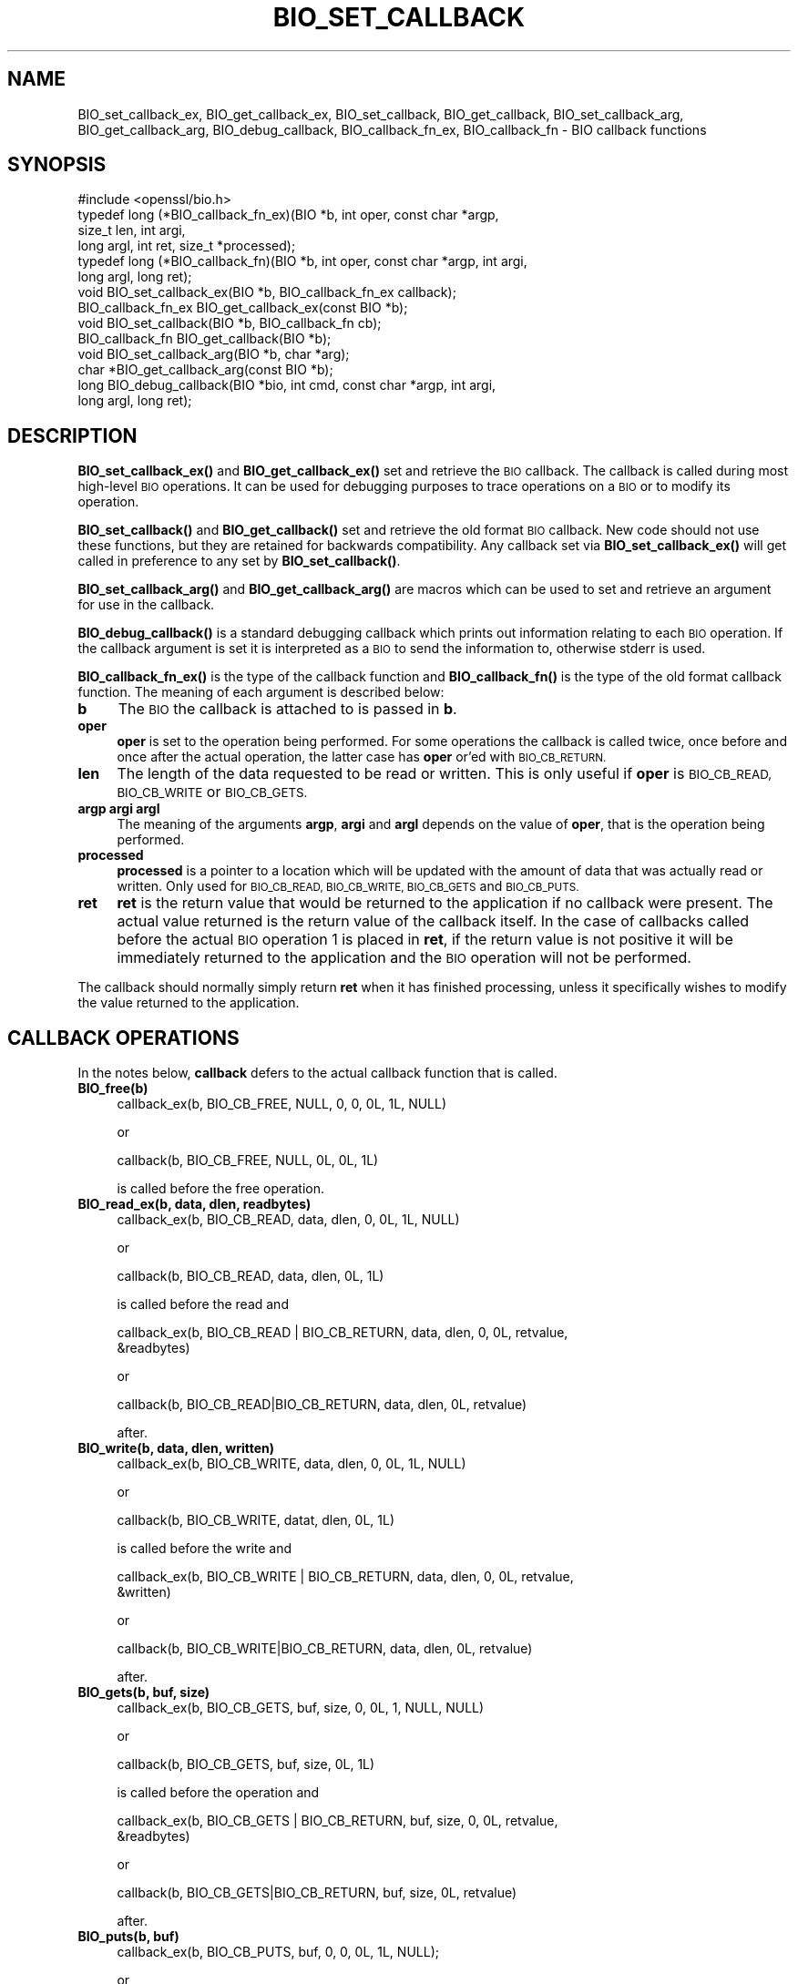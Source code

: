 .\" Automatically generated by Pod::Man 4.14 (Pod::Simple 3.42)
.\"
.\" Standard preamble:
.\" ========================================================================
.de Sp \" Vertical space (when we can't use .PP)
.if t .sp .5v
.if n .sp
..
.de Vb \" Begin verbatim text
.ft CW
.nf
.ne \\$1
..
.de Ve \" End verbatim text
.ft R
.fi
..
.\" Set up some character translations and predefined strings.  \*(-- will
.\" give an unbreakable dash, \*(PI will give pi, \*(L" will give a left
.\" double quote, and \*(R" will give a right double quote.  \*(C+ will
.\" give a nicer C++.  Capital omega is used to do unbreakable dashes and
.\" therefore won't be available.  \*(C` and \*(C' expand to `' in nroff,
.\" nothing in troff, for use with C<>.
.tr \(*W-
.ds C+ C\v'-.1v'\h'-1p'\s-2+\h'-1p'+\s0\v'.1v'\h'-1p'
.ie n \{\
.    ds -- \(*W-
.    ds PI pi
.    if (\n(.H=4u)&(1m=24u) .ds -- \(*W\h'-12u'\(*W\h'-12u'-\" diablo 10 pitch
.    if (\n(.H=4u)&(1m=20u) .ds -- \(*W\h'-12u'\(*W\h'-8u'-\"  diablo 12 pitch
.    ds L" ""
.    ds R" ""
.    ds C` ""
.    ds C' ""
'br\}
.el\{\
.    ds -- \|\(em\|
.    ds PI \(*p
.    ds L" ``
.    ds R" ''
.    ds C`
.    ds C'
'br\}
.\"
.\" Escape single quotes in literal strings from groff's Unicode transform.
.ie \n(.g .ds Aq \(aq
.el       .ds Aq '
.\"
.\" If the F register is >0, we'll generate index entries on stderr for
.\" titles (.TH), headers (.SH), subsections (.SS), items (.Ip), and index
.\" entries marked with X<> in POD.  Of course, you'll have to process the
.\" output yourself in some meaningful fashion.
.\"
.\" Avoid warning from groff about undefined register 'F'.
.de IX
..
.nr rF 0
.if \n(.g .if rF .nr rF 1
.if (\n(rF:(\n(.g==0)) \{\
.    if \nF \{\
.        de IX
.        tm Index:\\$1\t\\n%\t"\\$2"
..
.        if !\nF==2 \{\
.            nr % 0
.            nr F 2
.        \}
.    \}
.\}
.rr rF
.\"
.\" Accent mark definitions (@(#)ms.acc 1.5 88/02/08 SMI; from UCB 4.2).
.\" Fear.  Run.  Save yourself.  No user-serviceable parts.
.    \" fudge factors for nroff and troff
.if n \{\
.    ds #H 0
.    ds #V .8m
.    ds #F .3m
.    ds #[ \f1
.    ds #] \fP
.\}
.if t \{\
.    ds #H ((1u-(\\\\n(.fu%2u))*.13m)
.    ds #V .6m
.    ds #F 0
.    ds #[ \&
.    ds #] \&
.\}
.    \" simple accents for nroff and troff
.if n \{\
.    ds ' \&
.    ds ` \&
.    ds ^ \&
.    ds , \&
.    ds ~ ~
.    ds /
.\}
.if t \{\
.    ds ' \\k:\h'-(\\n(.wu*8/10-\*(#H)'\'\h"|\\n:u"
.    ds ` \\k:\h'-(\\n(.wu*8/10-\*(#H)'\`\h'|\\n:u'
.    ds ^ \\k:\h'-(\\n(.wu*10/11-\*(#H)'^\h'|\\n:u'
.    ds , \\k:\h'-(\\n(.wu*8/10)',\h'|\\n:u'
.    ds ~ \\k:\h'-(\\n(.wu-\*(#H-.1m)'~\h'|\\n:u'
.    ds / \\k:\h'-(\\n(.wu*8/10-\*(#H)'\z\(sl\h'|\\n:u'
.\}
.    \" troff and (daisy-wheel) nroff accents
.ds : \\k:\h'-(\\n(.wu*8/10-\*(#H+.1m+\*(#F)'\v'-\*(#V'\z.\h'.2m+\*(#F'.\h'|\\n:u'\v'\*(#V'
.ds 8 \h'\*(#H'\(*b\h'-\*(#H'
.ds o \\k:\h'-(\\n(.wu+\w'\(de'u-\*(#H)/2u'\v'-.3n'\*(#[\z\(de\v'.3n'\h'|\\n:u'\*(#]
.ds d- \h'\*(#H'\(pd\h'-\w'~'u'\v'-.25m'\f2\(hy\fP\v'.25m'\h'-\*(#H'
.ds D- D\\k:\h'-\w'D'u'\v'-.11m'\z\(hy\v'.11m'\h'|\\n:u'
.ds th \*(#[\v'.3m'\s+1I\s-1\v'-.3m'\h'-(\w'I'u*2/3)'\s-1o\s+1\*(#]
.ds Th \*(#[\s+2I\s-2\h'-\w'I'u*3/5'\v'-.3m'o\v'.3m'\*(#]
.ds ae a\h'-(\w'a'u*4/10)'e
.ds Ae A\h'-(\w'A'u*4/10)'E
.    \" corrections for vroff
.if v .ds ~ \\k:\h'-(\\n(.wu*9/10-\*(#H)'\s-2\u~\d\s+2\h'|\\n:u'
.if v .ds ^ \\k:\h'-(\\n(.wu*10/11-\*(#H)'\v'-.4m'^\v'.4m'\h'|\\n:u'
.    \" for low resolution devices (crt and lpr)
.if \n(.H>23 .if \n(.V>19 \
\{\
.    ds : e
.    ds 8 ss
.    ds o a
.    ds d- d\h'-1'\(ga
.    ds D- D\h'-1'\(hy
.    ds th \o'bp'
.    ds Th \o'LP'
.    ds ae ae
.    ds Ae AE
.\}
.rm #[ #] #H #V #F C
.\" ========================================================================
.\"
.IX Title "BIO_SET_CALLBACK 3"
.TH BIO_SET_CALLBACK 3 "2020-12-08" "1.1.1i" "OpenSSL"
.\" For nroff, turn off justification.  Always turn off hyphenation; it makes
.\" way too many mistakes in technical documents.
.if n .ad l
.nh
.SH "NAME"
BIO_set_callback_ex, BIO_get_callback_ex, BIO_set_callback, BIO_get_callback, BIO_set_callback_arg, BIO_get_callback_arg, BIO_debug_callback, BIO_callback_fn_ex, BIO_callback_fn \&\- BIO callback functions
.SH "SYNOPSIS"
.IX Header "SYNOPSIS"
.Vb 1
\& #include <openssl/bio.h>
\&
\& typedef long (*BIO_callback_fn_ex)(BIO *b, int oper, const char *argp,
\&                                    size_t len, int argi,
\&                                    long argl, int ret, size_t *processed);
\& typedef long (*BIO_callback_fn)(BIO *b, int oper, const char *argp, int argi,
\&                                 long argl, long ret);
\&
\& void BIO_set_callback_ex(BIO *b, BIO_callback_fn_ex callback);
\& BIO_callback_fn_ex BIO_get_callback_ex(const BIO *b);
\&
\& void BIO_set_callback(BIO *b, BIO_callback_fn cb);
\& BIO_callback_fn BIO_get_callback(BIO *b);
\& void BIO_set_callback_arg(BIO *b, char *arg);
\& char *BIO_get_callback_arg(const BIO *b);
\&
\& long BIO_debug_callback(BIO *bio, int cmd, const char *argp, int argi,
\&                         long argl, long ret);
.Ve
.SH "DESCRIPTION"
.IX Header "DESCRIPTION"
\&\fBBIO_set_callback_ex()\fR and \fBBIO_get_callback_ex()\fR set and retrieve the \s-1BIO\s0
callback. The callback is called during most high-level \s-1BIO\s0 operations. It can
be used for debugging purposes to trace operations on a \s-1BIO\s0 or to modify its
operation.
.PP
\&\fBBIO_set_callback()\fR and \fBBIO_get_callback()\fR set and retrieve the old format \s-1BIO\s0
callback. New code should not use these functions, but they are retained for
backwards compatibility. Any callback set via \fBBIO_set_callback_ex()\fR will get
called in preference to any set by \fBBIO_set_callback()\fR.
.PP
\&\fBBIO_set_callback_arg()\fR and \fBBIO_get_callback_arg()\fR are macros which can be
used to set and retrieve an argument for use in the callback.
.PP
\&\fBBIO_debug_callback()\fR is a standard debugging callback which prints
out information relating to each \s-1BIO\s0 operation. If the callback
argument is set it is interpreted as a \s-1BIO\s0 to send the information
to, otherwise stderr is used.
.PP
\&\fBBIO_callback_fn_ex()\fR is the type of the callback function and \fBBIO_callback_fn()\fR
is the type of the old format callback function. The meaning of each argument
is described below:
.IP "\fBb\fR" 4
.IX Item "b"
The \s-1BIO\s0 the callback is attached to is passed in \fBb\fR.
.IP "\fBoper\fR" 4
.IX Item "oper"
\&\fBoper\fR is set to the operation being performed. For some operations
the callback is called twice, once before and once after the actual
operation, the latter case has \fBoper\fR or'ed with \s-1BIO_CB_RETURN.\s0
.IP "\fBlen\fR" 4
.IX Item "len"
The length of the data requested to be read or written. This is only useful if
\&\fBoper\fR is \s-1BIO_CB_READ, BIO_CB_WRITE\s0 or \s-1BIO_CB_GETS.\s0
.IP "\fBargp\fR \fBargi\fR \fBargl\fR" 4
.IX Item "argp argi argl"
The meaning of the arguments \fBargp\fR, \fBargi\fR and \fBargl\fR depends on
the value of \fBoper\fR, that is the operation being performed.
.IP "\fBprocessed\fR" 4
.IX Item "processed"
\&\fBprocessed\fR is a pointer to a location which will be updated with the amount of
data that was actually read or written. Only used for \s-1BIO_CB_READ, BIO_CB_WRITE,
BIO_CB_GETS\s0 and \s-1BIO_CB_PUTS.\s0
.IP "\fBret\fR" 4
.IX Item "ret"
\&\fBret\fR is the return value that would be returned to the
application if no callback were present. The actual value returned
is the return value of the callback itself. In the case of callbacks
called before the actual \s-1BIO\s0 operation 1 is placed in \fBret\fR, if
the return value is not positive it will be immediately returned to
the application and the \s-1BIO\s0 operation will not be performed.
.PP
The callback should normally simply return \fBret\fR when it has
finished processing, unless it specifically wishes to modify the
value returned to the application.
.SH "CALLBACK OPERATIONS"
.IX Header "CALLBACK OPERATIONS"
In the notes below, \fBcallback\fR defers to the actual callback
function that is called.
.IP "\fBBIO_free(b)\fR" 4
.IX Item "BIO_free(b)"
.Vb 1
\& callback_ex(b, BIO_CB_FREE, NULL, 0, 0, 0L, 1L, NULL)
.Ve
.Sp
or
.Sp
.Vb 1
\& callback(b, BIO_CB_FREE, NULL, 0L, 0L, 1L)
.Ve
.Sp
is called before the free operation.
.IP "\fBBIO_read_ex(b, data, dlen, readbytes)\fR" 4
.IX Item "BIO_read_ex(b, data, dlen, readbytes)"
.Vb 1
\& callback_ex(b, BIO_CB_READ, data, dlen, 0, 0L, 1L, NULL)
.Ve
.Sp
or
.Sp
.Vb 1
\& callback(b, BIO_CB_READ, data, dlen, 0L, 1L)
.Ve
.Sp
is called before the read and
.Sp
.Vb 2
\& callback_ex(b, BIO_CB_READ | BIO_CB_RETURN, data, dlen, 0, 0L, retvalue,
\&             &readbytes)
.Ve
.Sp
or
.Sp
.Vb 1
\& callback(b, BIO_CB_READ|BIO_CB_RETURN, data, dlen, 0L, retvalue)
.Ve
.Sp
after.
.IP "\fBBIO_write(b, data, dlen, written)\fR" 4
.IX Item "BIO_write(b, data, dlen, written)"
.Vb 1
\& callback_ex(b, BIO_CB_WRITE, data, dlen, 0, 0L, 1L, NULL)
.Ve
.Sp
or
.Sp
.Vb 1
\& callback(b, BIO_CB_WRITE, datat, dlen, 0L, 1L)
.Ve
.Sp
is called before the write and
.Sp
.Vb 2
\& callback_ex(b, BIO_CB_WRITE | BIO_CB_RETURN, data, dlen, 0, 0L, retvalue,
\&             &written)
.Ve
.Sp
or
.Sp
.Vb 1
\& callback(b, BIO_CB_WRITE|BIO_CB_RETURN, data, dlen, 0L, retvalue)
.Ve
.Sp
after.
.IP "\fBBIO_gets(b, buf, size)\fR" 4
.IX Item "BIO_gets(b, buf, size)"
.Vb 1
\& callback_ex(b, BIO_CB_GETS, buf, size, 0, 0L, 1, NULL, NULL)
.Ve
.Sp
or
.Sp
.Vb 1
\& callback(b, BIO_CB_GETS, buf, size, 0L, 1L)
.Ve
.Sp
is called before the operation and
.Sp
.Vb 2
\& callback_ex(b, BIO_CB_GETS | BIO_CB_RETURN, buf, size, 0, 0L, retvalue,
\&             &readbytes)
.Ve
.Sp
or
.Sp
.Vb 1
\& callback(b, BIO_CB_GETS|BIO_CB_RETURN, buf, size, 0L, retvalue)
.Ve
.Sp
after.
.IP "\fBBIO_puts(b, buf)\fR" 4
.IX Item "BIO_puts(b, buf)"
.Vb 1
\& callback_ex(b, BIO_CB_PUTS, buf, 0, 0, 0L, 1L, NULL);
.Ve
.Sp
or
.Sp
.Vb 1
\& callback(b, BIO_CB_PUTS, buf, 0, 0L, 1L)
.Ve
.Sp
is called before the operation and
.Sp
.Vb 1
\& callback_ex(b, BIO_CB_PUTS | BIO_CB_RETURN, buf, 0, 0, 0L, retvalue, &written)
.Ve
.Sp
or
.Sp
.Vb 1
\& callback(b, BIO_CB_PUTS|BIO_CB_RETURN, buf, 0, 0L, retvalue)
.Ve
.Sp
after.
.IP "\fBBIO_ctrl(\s-1BIO\s0 *b, int cmd, long larg, void *parg)\fR" 4
.IX Item "BIO_ctrl(BIO *b, int cmd, long larg, void *parg)"
.Vb 1
\& callback_ex(b, BIO_CB_CTRL, parg, 0, cmd, larg, 1L, NULL)
.Ve
.Sp
or
.Sp
.Vb 1
\& callback(b, BIO_CB_CTRL, parg, cmd, larg, 1L)
.Ve
.Sp
is called before the call and
.Sp
.Vb 1
\& callback_ex(b, BIO_CB_CTRL | BIO_CB_RETURN, parg, 0, cmd, larg, ret, NULL)
.Ve
.Sp
or
.Sp
.Vb 1
\& callback(b, BIO_CB_CTRL|BIO_CB_RETURN, parg, cmd, larg, ret)
.Ve
.Sp
after.
.Sp
Note: \fBcmd\fR == \fB\s-1BIO_CTRL_SET_CALLBACK\s0\fR is special, because \fBparg\fR is not the
argument of type \fBBIO_info_cb\fR itself.  In this case \fBparg\fR is a pointer to
the actual call parameter, see \fBBIO_callback_ctrl\fR.
.SH "RETURN VALUES"
.IX Header "RETURN VALUES"
\&\fBBIO_get_callback_ex()\fR and \fBBIO_get_callback()\fR return the callback function
previously set by a call to \fBBIO_set_callback_ex()\fR and \fBBIO_set_callback()\fR
respectively.
.PP
\&\fBBIO_get_callback_arg()\fR returns a \fBchar\fR pointer to the value previously set
via a call to \fBBIO_set_callback_arg()\fR.
.PP
\&\fBBIO_debug_callback()\fR returns 1 or \fBret\fR if it's called after specific \s-1BIO\s0
operations.
.SH "EXAMPLES"
.IX Header "EXAMPLES"
The \fBBIO_debug_callback()\fR function is a good example, its source is
in crypto/bio/bio_cb.c
.SH "COPYRIGHT"
.IX Header "COPYRIGHT"
Copyright 2000\-2020 The OpenSSL Project Authors. All Rights Reserved.
.PP
Licensed under the OpenSSL license (the \*(L"License\*(R").  You may not use
this file except in compliance with the License.  You can obtain a copy
in the file \s-1LICENSE\s0 in the source distribution or at
<https://www.openssl.org/source/license.html>.
